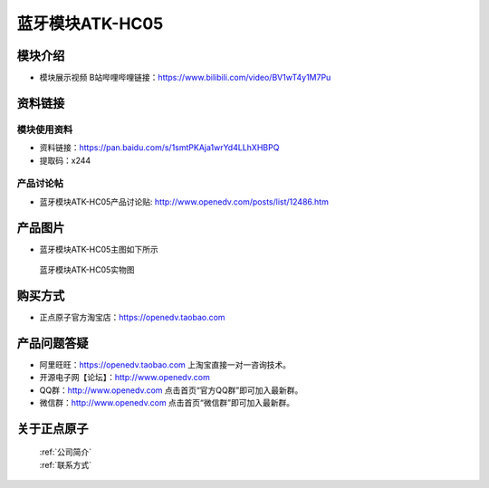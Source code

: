 .. 正点原子产品资料汇总, created by 2020-03-19 正点原子-alientek 

蓝牙模块ATK-HC05
============================================

模块介绍
----------

- ``模块展示视频`` B站哔哩哔哩链接：https://www.bilibili.com/video/BV1wT4y1M7Pu

资料链接
------------

模块使用资料
^^^^^^^^^^

- 资料链接：https://pan.baidu.com/s/1smtPKAja1wrYd4LLhXHBPQ 
- 提取码：x244
  
产品讨论帖
^^^^^^^^^^

- 蓝牙模块ATK-HC05产品讨论贴: http://www.openedv.com/posts/list/12486.htm



产品图片
--------

- 蓝牙模块ATK-HC05主图如下所示

.. _pic_major_lanya:

.. figure:: media/lanya.png


   
  蓝牙模块ATK-HC05实物图




购买方式
-------- 

- 正点原子官方淘宝店：https://openedv.taobao.com 




产品问题答疑
------------

- 阿里旺旺：https://openedv.taobao.com 上淘宝直接一对一咨询技术。  
- 开源电子网【论坛】：http://www.openedv.com 
- QQ群：http://www.openedv.com   点击首页“官方QQ群”即可加入最新群。 
- 微信群：http://www.openedv.com 点击首页“微信群”即可加入最新群。
  


关于正点原子  
-----------------

 | :ref:`公司简介` 
 | :ref:`联系方式`



